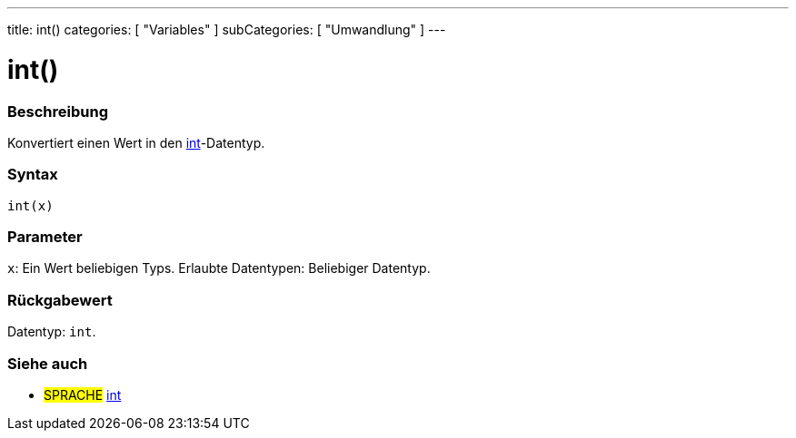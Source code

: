 ---
title: int()
categories: [ "Variables" ]
subCategories: [ "Umwandlung" ]
---





= int()


// OVERVIEW SECTION STARTS
[#overview]
--

[float]
=== Beschreibung
Konvertiert einen Wert in den link:../../data-types/int[int]-Datentyp.
[%hardbreaks]


[float]
=== Syntax
`int(x)`


[float]
=== Parameter
`x`: Ein Wert beliebigen Typs. Erlaubte Datentypen: Beliebiger Datentyp.


[float]
=== Rückgabewert
Datentyp: `int`.


--
// OVERVIEW SECTION ENDS




// SEE ALSO SECTION
[#see_also]
--

[float]
=== Siehe auch

[role="language"]
* #SPRACHE# link:../../data-types/int[int]


--
// SEE ALSO SECTION ENDS
